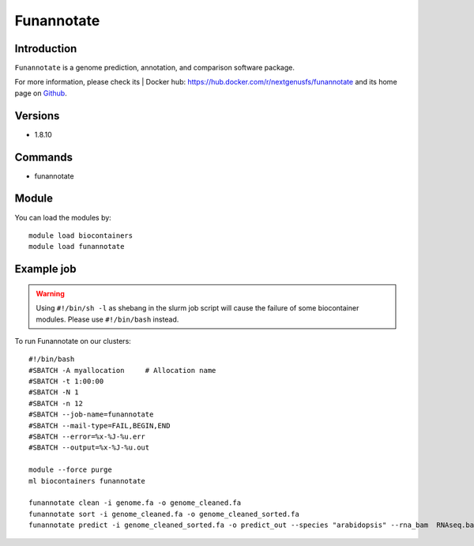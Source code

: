 .. _backbone-label:

Funannotate
==============================

Introduction
~~~~~~~~
``Funannotate`` is a genome prediction, annotation, and comparison software package. 

| For more information, please check its | Docker hub: https://hub.docker.com/r/nextgenusfs/funannotate and its home page on `Github`_.

Versions
~~~~~~~~
- 1.8.10

Commands
~~~~~~~
- funannotate

Module
~~~~~~~~
You can load the modules by::
    
    module load biocontainers
    module load funannotate

Example job
~~~~~
.. warning::
    Using ``#!/bin/sh -l`` as shebang in the slurm job script will cause the failure of some biocontainer modules. Please use ``#!/bin/bash`` instead.

To run Funannotate on our clusters::

    #!/bin/bash
    #SBATCH -A myallocation     # Allocation name 
    #SBATCH -t 1:00:00
    #SBATCH -N 1
    #SBATCH -n 12
    #SBATCH --job-name=funannotate
    #SBATCH --mail-type=FAIL,BEGIN,END
    #SBATCH --error=%x-%J-%u.err
    #SBATCH --output=%x-%J-%u.out

    module --force purge
    ml biocontainers funannotate

    funannotate clean -i genome.fa -o genome_cleaned.fa
    funannotate sort -i genome_cleaned.fa -o genome_cleaned_sorted.fa
    funannotate predict -i genome_cleaned_sorted.fa -o predict_out --species "arabidopsis" --rna_bam  RNAseq.bam --cpus 12
.. _Github: https://github.com/nextgenusfs/funannotate
